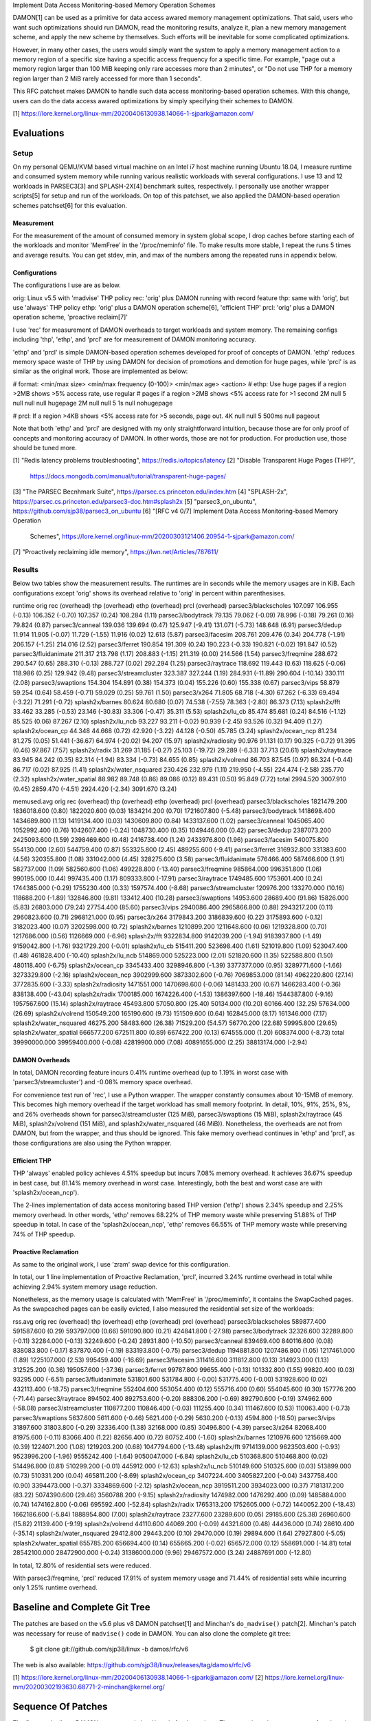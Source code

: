 Implement Data Access Monitoring-based Memory Operation Schemes

DAMON[1] can be used as a primitive for data access awared memory management
optimizations.  That said, users who want such optimizations should run DAMON,
read the monitoring results, analyze it, plan a new memory management scheme,
and apply the new scheme by themselves.  Such efforts will be inevitable for
some complicated optimizations.

However, in many other cases, the users would simply want the system to apply a
memory management action to a memory region of a specific size having a
specific access frequency for a specific time.  For example, "page out a memory
region larger than 100 MiB keeping only rare accesses more than 2 minutes", or
"Do not use THP for a memory region larger than 2 MiB rarely accessed for more
than 1 seconds".

This RFC patchset makes DAMON to handle such data access monitoring-based
operation schemes.  With this change, users can do the data access awared
optimizations by simply specifying their schemes to DAMON.

[1] https://lore.kernel.org/linux-mm/20200406130938.14066-1-sjpark@amazon.com/


Evaluations
===========

Setup
-----

On my personal QEMU/KVM based virtual machine on an Intel i7 host machine
running Ubuntu 18.04, I measure runtime and consumed system memory while
running various realistic workloads with several configurations.  I use 13 and
12 workloads in PARSEC3[3] and SPLASH-2X[4] benchmark suites, respectively.  I
personally use another wrapper scripts[5] for setup and run of the workloads.
On top of this patchset, we also applied the DAMON-based operation schemes
patchset[6] for this evaluation.

Measurement
~~~~~~~~~~~

For the measurement of the amount of consumed memory in system global scope, I
drop caches before starting each of the workloads and monitor 'MemFree' in the
'/proc/meminfo' file.  To make results more stable, I repeat the runs 5 times
and average results.  You can get stdev, min, and max of the numbers among the
repeated runs in appendix below.

Configurations
~~~~~~~~~~~~~~

The configurations I use are as below.

orig: Linux v5.5 with 'madvise' THP policy
rec: 'orig' plus DAMON running with record feature
thp: same with 'orig', but use 'always' THP policy
ethp: 'orig' plus a DAMON operation scheme[6], 'efficient THP'
prcl: 'orig' plus a DAMON operation scheme, 'proactive reclaim[7]'

I use 'rec' for measurement of DAMON overheads to target workloads and system
memory.  The remaining configs including 'thp', 'ethp', and 'prcl' are for
measurement of DAMON monitoring accuracy.

'ethp' and 'prcl' is simple DAMON-based operation schemes developed for
proof of concepts of DAMON.  'ethp' reduces memory space waste of THP by using
DAMON for decision of promotions and demotion for huge pages, while 'prcl' is
as similar as the original work.  Those are implemented as below:

# format: <min/max size> <min/max frequency (0-100)> <min/max age> <action>
# ethp: Use huge pages if a region >2MB shows >5% access rate, use regular
# pages if a region >2MB shows <5% access rate for >1 second
2M null    5 null    null null    hugepage
2M null    null 5    1s null      nohugepage

# prcl: If a region >4KB shows <5% access rate for >5 seconds, page out.
4K null    null 5    500ms null      pageout

Note that both 'ethp' and 'prcl' are designed with my only straightforward
intuition, because those are for only proof of concepts and monitoring accuracy
of DAMON.  In other words, those are not for production.  For production use,
those should be tuned more.


[1] "Redis latency problems troubleshooting", https://redis.io/topics/latency
[2] "Disable Transparent Huge Pages (THP)",
    https://docs.mongodb.com/manual/tutorial/transparent-huge-pages/
[3] "The PARSEC Becnhmark Suite", https://parsec.cs.princeton.edu/index.htm
[4] "SPLASH-2x", https://parsec.cs.princeton.edu/parsec3-doc.htm#splash2x
[5] "parsec3_on_ubuntu", https://github.com/sjp38/parsec3_on_ubuntu
[6] "[RFC v4 0/7] Implement Data Access Monitoring-based Memory Operation
    Schemes",
    https://lore.kernel.org/linux-mm/20200303121406.20954-1-sjpark@amazon.com/
[7] "Proactively reclaiming idle memory", https://lwn.net/Articles/787611/


Results
-------

Below two tables show the measurement results.  The runtimes are in seconds
while the memory usages are in KiB.  Each configurations except 'orig' shows
its overhead relative to 'orig' in percent within parenthesises.

runtime                 orig     rec      (overhead) thp      (overhead) ethp     (overhead) prcl     (overhead)
parsec3/blackscholes    107.097  106.955  (-0.13)    106.352  (-0.70)    107.357  (0.24)     108.284  (1.11)
parsec3/bodytrack       79.135   79.062   (-0.09)    78.996   (-0.18)    79.261   (0.16)     79.824   (0.87)
parsec3/canneal         139.036  139.694  (0.47)     125.947  (-9.41)    131.071  (-5.73)    148.648  (6.91)
parsec3/dedup           11.914   11.905   (-0.07)    11.729   (-1.55)    11.916   (0.02)     12.613   (5.87)
parsec3/facesim         208.761  209.476  (0.34)     204.778  (-1.91)    206.157  (-1.25)    214.016  (2.52)
parsec3/ferret          190.854  191.309  (0.24)     190.223  (-0.33)    190.821  (-0.02)    191.847  (0.52)
parsec3/fluidanimate    211.317  213.798  (1.17)     208.883  (-1.15)    211.319  (0.00)     214.566  (1.54)
parsec3/freqmine        288.672  290.547  (0.65)     288.310  (-0.13)    288.727  (0.02)     292.294  (1.25)
parsec3/raytrace        118.692  119.443  (0.63)     118.625  (-0.06)    118.986  (0.25)     129.942  (9.48)
parsec3/streamcluster   323.387  327.244  (1.19)     284.931  (-11.89)   290.604  (-10.14)   330.111  (2.08)
parsec3/swaptions       154.304  154.891  (0.38)     154.373  (0.04)     155.226  (0.60)     155.338  (0.67)
parsec3/vips            58.879   59.254   (0.64)     58.459   (-0.71)    59.029   (0.25)     59.761   (1.50)
parsec3/x264            71.805   68.718   (-4.30)    67.262   (-6.33)    69.494   (-3.22)    71.291   (-0.72)
splash2x/barnes         80.624   80.680   (0.07)     74.538   (-7.55)    78.363   (-2.80)    86.373   (7.13)
splash2x/fft            33.462   33.285   (-0.53)    23.146   (-30.83)   33.306   (-0.47)    35.311   (5.53)
splash2x/lu_cb          85.474   85.681   (0.24)     84.516   (-1.12)    85.525   (0.06)     87.267   (2.10)
splash2x/lu_ncb         93.227   93.211   (-0.02)    90.939   (-2.45)    93.526   (0.32)     94.409   (1.27)
splash2x/ocean_cp       44.348   44.668   (0.72)     42.920   (-3.22)    44.128   (-0.50)    45.785   (3.24)
splash2x/ocean_ncp      81.234   81.275   (0.05)     51.441   (-36.67)   64.974   (-20.02)   94.207   (15.97)
splash2x/radiosity      90.976   91.131   (0.17)     90.325   (-0.72)    91.395   (0.46)     97.867   (7.57)
splash2x/radix          31.269   31.185   (-0.27)    25.103   (-19.72)   29.289   (-6.33)    37.713   (20.61)
splash2x/raytrace       83.945   84.242   (0.35)     82.314   (-1.94)    83.334   (-0.73)    84.655   (0.85)
splash2x/volrend        86.703   87.545   (0.97)     86.324   (-0.44)    86.717   (0.02)     87.925   (1.41)
splash2x/water_nsquared 230.426  232.979  (1.11)     219.950  (-4.55)    224.474  (-2.58)    235.770  (2.32)
splash2x/water_spatial  88.982   89.748   (0.86)     89.086   (0.12)     89.431   (0.50)     95.849   (7.72)
total                   2994.520 3007.910 (0.45)     2859.470 (-4.51)    2924.420 (-2.34)    3091.670 (3.24)


memused.avg             orig         rec          (overhead) thp          (overhead) ethp         (overhead) prcl         (overhead)
parsec3/blackscholes    1821479.200  1836018.600  (0.80)     1822020.600  (0.03)     1834214.200  (0.70)     1721607.800  (-5.48)
parsec3/bodytrack       1418698.400  1434689.800  (1.13)     1419134.400  (0.03)     1430609.800  (0.84)     1433137.600  (1.02)
parsec3/canneal         1045065.400  1052992.400  (0.76)     1042607.400  (-0.24)    1048730.400  (0.35)     1049446.000  (0.42)
parsec3/dedup           2387073.200  2425093.600  (1.59)     2398469.600  (0.48)     2416738.400  (1.24)     2433976.800  (1.96)
parsec3/facesim         540075.800   554130.000   (2.60)     544759.400   (0.87)     553325.800   (2.45)     489255.600   (-9.41)
parsec3/ferret          316932.800   331383.600   (4.56)     320355.800   (1.08)     331042.000   (4.45)     328275.600   (3.58)
parsec3/fluidanimate    576466.400   587466.600   (1.91)     582737.000   (1.09)     582560.600   (1.06)     499228.800   (-13.40)
parsec3/freqmine        985864.000   996351.800   (1.06)     990195.000   (0.44)     997435.400   (1.17)     809333.800   (-17.91)
parsec3/raytrace        1749485.600  1753601.400  (0.24)     1744385.000  (-0.29)    1755230.400  (0.33)     1597574.400  (-8.68)
parsec3/streamcluster   120976.200   133270.000   (10.16)    118688.200   (-1.89)    132846.800   (9.81)     133412.400   (10.28)
parsec3/swaptions       14953.600    28689.400    (91.86)    15826.000    (5.83)     26803.000    (79.24)    27754.400    (85.60)
parsec3/vips            2940086.400  2965866.800  (0.88)     2943217.200  (0.11)     2960823.600  (0.71)     2968121.000  (0.95)
parsec3/x264            3179843.200  3186839.600  (0.22)     3175893.600  (-0.12)    3182023.400  (0.07)     3202598.000  (0.72)
splash2x/barnes         1210899.200  1211648.600  (0.06)     1219328.800  (0.70)     1217686.000  (0.56)     1126669.000  (-6.96)
splash2x/fft            9322834.800  9142039.200  (-1.94)    9183937.800  (-1.49)    9159042.800  (-1.76)    9321729.200  (-0.01)
splash2x/lu_cb          515411.200   523698.400   (1.61)     521019.800   (1.09)     523047.400   (1.48)     461828.400   (-10.40)
splash2x/lu_ncb         514869.000   525223.000   (2.01)     521820.600   (1.35)     522588.800   (1.50)     480118.400   (-6.75)
splash2x/ocean_cp       3345433.400  3298946.800  (-1.39)    3377377.000  (0.95)     3289771.600  (-1.66)    3273329.800  (-2.16)
splash2x/ocean_ncp      3902999.600  3873302.600  (-0.76)    7069853.000  (81.14)    4962220.800  (27.14)    3772835.600  (-3.33)
splash2x/radiosity      1471551.000  1470698.600  (-0.06)    1481433.200  (0.67)     1466283.400  (-0.36)    838138.400   (-43.04)
splash2x/radix          1700185.000  1674226.400  (-1.53)    1386397.600  (-18.46)   1544387.800  (-9.16)    1957567.600  (15.14)
splash2x/raytrace       45493.800    57050.800    (25.40)    50134.000    (10.20)    60166.400    (32.25)    57634.000    (26.69)
splash2x/volrend        150549.200   165190.600   (9.73)     151509.600   (0.64)     162845.000   (8.17)     161346.000   (7.17)
splash2x/water_nsquared 46275.200    58483.600    (26.38)    71529.200    (54.57)    56770.200    (22.68)    59995.800    (29.65)
splash2x/water_spatial  666577.200   672511.800   (0.89)     667422.200   (0.13)     674555.000   (1.20)     608374.000   (-8.73)
total                   39990000.000 39959400.000 (-0.08)    42819900.000 (7.08)     40891655.000 (2.25)     38813174.000 (-2.94)


DAMON Overheads
~~~~~~~~~~~~~~~

In total, DAMON recording feature incurs 0.41% runtime overhead (up to 1.19% in
worst case with 'parsec3/streamcluster') and -0.08% memory space overhead.

For convenience test run of 'rec', I use a Python wrapper.  The wrapper
constantly consumes about 10-15MB of memory.  This becomes high memory overhead
if the target workload has small memory footprint.  In detail, 10%, 91%, 25%,
9%, and 26% overheads shown for parsec3/streamcluster (125 MiB),
parsec3/swaptions (15 MiB), splash2x/raytrace (45 MiB), splash2x/volrend (151
MiB), and splash2x/water_nsquared (46 MiB)).  Nonetheless, the overheads are
not from DAMON, but from the wrapper, and thus should be ignored.  This fake
memory overhead continues in 'ethp' and 'prcl', as those configurations are
also using the Python wrapper.


Efficient THP
~~~~~~~~~~~~~

THP 'always' enabled policy achieves 4.51% speedup but incurs 7.08% memory
overhead.  It achieves 36.67% speedup in best case, but 81.14% memory overhead
in worst case.  Interestingly, both the best and worst case are with
'splash2x/ocean_ncp').

The 2-lines implementation of data access monitoring based THP version ('ethp')
shows 2.34% speedup and 2.25% memory overhead.  In other words, 'ethp' removes
68.22% of THP memory waste while preserving 51.88% of THP speedup in total.  In
case of the 'splash2x/ocean_ncp', 'ethp' removes 66.55% of THP memory waste
while preserving 74% of THP speedup.


Proactive Reclamation
~~~~~~~~~~~~~~~~~~~~

As same to the original work, I use 'zram' swap device for this configuration.

In total, our 1 line implementation of Proactive Reclamation, 'prcl', incurred
3.24% runtime overhead in total while achieving 2.94% system memory usage
reduction.

Nonetheless, as the memory usage is calculated with 'MemFree' in
'/proc/meminfo', it contains the SwapCached pages.  As the swapcached pages can
be easily evicted, I also measured the residential set size of the workloads:

rss.avg                 orig         rec          (overhead) thp          (overhead) ethp         (overhead) prcl         (overhead)
parsec3/blackscholes    589877.400   591587.600   (0.29)     593797.000   (0.66)     591090.800   (0.21)     424841.800   (-27.98)
parsec3/bodytrack       32326.600    32289.800    (-0.11)    32284.000    (-0.13)    32249.600    (-0.24)    28931.800    (-10.50)
parsec3/canneal         839469.400   840116.600   (0.08)     838083.800   (-0.17)    837870.400   (-0.19)    833193.800   (-0.75)
parsec3/dedup           1194881.800  1207486.800  (1.05)     1217461.000  (1.89)     1225107.000  (2.53)     995459.400   (-16.69)
parsec3/facesim         311416.600   311812.800   (0.13)     314923.000   (1.13)     312525.200   (0.36)     195057.600   (-37.36)
parsec3/ferret          99787.800    99655.400    (-0.13)    101332.800   (1.55)     99820.400    (0.03)     93295.000    (-6.51)
parsec3/fluidanimate    531801.600   531784.800   (-0.00)    531775.400   (-0.00)    531928.600   (0.02)     432113.400   (-18.75)
parsec3/freqmine        552404.600   553054.400   (0.12)     555716.400   (0.60)     554045.600   (0.30)     157776.200   (-71.44)
parsec3/raytrace        894502.400   892753.600   (-0.20)    888306.200   (-0.69)    892790.600   (-0.19)    374962.600   (-58.08)
parsec3/streamcluster   110877.200   110846.400   (-0.03)    111255.400   (0.34)     111467.600   (0.53)     110063.400   (-0.73)
parsec3/swaptions       5637.600     5611.600     (-0.46)    5621.400     (-0.29)    5630.200     (-0.13)    4594.800     (-18.50)
parsec3/vips            31897.600    31803.800    (-0.29)    32336.400    (1.38)     32168.000    (0.85)     30496.800    (-4.39)
parsec3/x264            82068.400    81975.600    (-0.11)    83066.400    (1.22)     82656.400    (0.72)     80752.400    (-1.60)
splash2x/barnes         1210976.600  1215669.400  (0.39)     1224071.200  (1.08)     1219203.200  (0.68)     1047794.600  (-13.48)
splash2x/fft            9714139.000  9623503.600  (-0.93)    9523996.200  (-1.96)    9555242.400  (-1.64)    9050047.000  (-6.84)
splash2x/lu_cb          510368.800   510468.800   (0.02)     514496.800   (0.81)     510299.200   (-0.01)    445912.000   (-12.63)
splash2x/lu_ncb         510149.600   510325.600   (0.03)     513899.000   (0.73)     510331.200   (0.04)     465811.200   (-8.69)
splash2x/ocean_cp       3407224.400  3405827.200  (-0.04)    3437758.400  (0.90)     3394473.000  (-0.37)    3334869.600  (-2.12)
splash2x/ocean_ncp      3919511.200  3934023.000  (0.37)     7181317.200  (83.22)    5074390.600  (29.46)    3560788.200  (-9.15)
splash2x/radiosity      1474982.000  1476292.400  (0.09)     1485884.000  (0.74)     1474162.800  (-0.06)    695592.400   (-52.84)
splash2x/radix          1765313.200  1752605.000  (-0.72)    1440052.200  (-18.43)   1662186.600  (-5.84)    1888954.800  (7.00)
splash2x/raytrace       23277.600    23289.600    (0.05)     29185.600    (25.38)    26960.600    (15.82)    21139.400    (-9.19)
splash2x/volrend        44110.600    44069.200    (-0.09)    44321.600    (0.48)     44436.000    (0.74)     28610.400    (-35.14)
splash2x/water_nsquared 29412.800    29443.200    (0.10)     29470.000    (0.19)     29894.600    (1.64)     27927.800    (-5.05)
splash2x/water_spatial  655785.200   656694.400   (0.14)     655665.200   (-0.02)    656572.000   (0.12)     558691.000   (-14.81)
total                   28542100.000 28472900.000 (-0.24)    31386000.000 (9.96)     29467572.000 (3.24)     24887691.000 (-12.80)

In total, 12.80% of residential sets were reduced.

With parsec3/freqmine, 'prcl' reduced 17.91% of system memory usage and 71.44%
of residential sets while incurring only 1.25% runtime overhead.


Baseline and Complete Git Tree
==============================


The patches are based on the v5.6 plus v8 DAMON patchset[1] and Minchan's
``do_madvise()`` patch[2].  Minchan's patch was necessary for reuse of
``madvise()`` code in DAMON.  You can also clone the complete git tree:

    $ git clone git://github.com/sjp38/linux -b damos/rfc/v6

The web is also available:
https://github.com/sjp38/linux/releases/tag/damos/rfc/v6


[1] https://lore.kernel.org/linux-mm/20200406130938.14066-1-sjpark@amazon.com/
[2] https://lore.kernel.org/linux-mm/20200302193630.68771-2-minchan@kernel.org/


Sequence Of Patches
===================

The first patch allows DAMON to reuse ``madvise()`` code for the actions.  The
second patch accounts age of each region.  The third patch implements the
handling of the schemes in DAMON and exports a kernel space programming
interface for it.  The fourth patch implements a debugfs interface for the
privileged people and programs.  The fifth and sixth patches each adds kunit
tests and selftests for these changes, and finally the seventhe patch adds
human friendly schemes support to the user space tool for DAMON.


Patch History
=============

Changes from RFC v5
(https://lore.kernel.org/linux-mm/20200330115042.17431-1-sjpark@amazon.com/)
 - Rebase on DAMON v8 patchset
 - Update test results
 - Fix DAMON userspace tool crash on signal handling
 - Fix checkpatch warnings

Changes from RFC v4
(https://lore.kernel.org/linux-mm/20200303121406.20954-1-sjpark@amazon.com/)
 - Handle CONFIG_ADVISE_SYSCALL
 - Clean up code (Jonathan Cameron)
 - Update test results
 - Rebase on v5.6 + DAMON v7

Changes from RFC v3
(https://lore.kernel.org/linux-mm/20200225102300.23895-1-sjpark@amazon.com/)
 - Add Reviewed-by from Brendan Higgins
 - Code cleanup: Modularize madvise() call
 - Fix a trivial bug in the wrapper python script
 - Add more stable and detailed evaluation results with updated ETHP scheme

Changes from RFC v2
(https://lore.kernel.org/linux-mm/20200218085309.18346-1-sjpark@amazon.com/)
 - Fix aging mechanism for more better 'old region' selection
 - Add more kunittests and kselftests for this patchset
 - Support more human friedly description and application of 'schemes'

Changes from RFC v1
(https://lore.kernel.org/linux-mm/20200210150921.32482-1-sjpark@amazon.com/)
 - Properly adjust age accounting related properties after splitting, merging,
   and action applying

==================================== >8 =======================================

Appendix: Stdev / min / max numbers among the repeated runs
===========================================================

Below are stdev/min/max of each number in the 5 repeated runs.

runtime_stdev           orig  rec   thp   ethp   prcl 
parsec3/blackscholes    0.968 0.344 0.942 0.686  0.998
parsec3/bodytrack       0.774 0.480 0.703 0.554  0.811
parsec3/canneal         4.788 2.858 5.790 5.472  2.740
parsec3/dedup           0.039 0.081 0.069 0.034  0.805
parsec3/facesim         2.443 1.540 1.440 1.104  1.456
parsec3/ferret          1.290 1.120 1.215 0.740  0.425
parsec3/fluidanimate    1.684 2.888 1.106 1.372  0.927
parsec3/freqmine        1.871 1.858 1.625 1.287  2.066
parsec3/raytrace        0.858 0.906 0.294 0.994  1.362
parsec3/streamcluster   3.142 1.918 1.667 2.388  2.288
parsec3/swaptions       1.168 1.097 1.340 0.678  0.820
parsec3/vips            0.243 0.689 0.306 0.372  0.799
parsec3/x264            4.312 4.370 5.466 4.908  6.697
splash2x/barnes         0.653 0.831 0.527 0.643  6.632
splash2x/fft            0.162 0.349 0.545 0.130  2.109
splash2x/lu_cb          0.868 0.632 0.342 0.544  1.081
splash2x/lu_ncb         1.267 0.853 1.939 1.020  1.031
splash2x/ocean_cp       0.191 0.264 0.361 0.330  1.497
splash2x/ocean_ncp      0.700 0.778 0.625 10.773 8.483
splash2x/radiosity      0.735 0.168 0.522 0.542  1.524
splash2x/radix          0.087 0.170 0.071 2.221  6.093
splash2x/raytrace       0.670 0.435 0.490 0.641  0.789
splash2x/volrend        0.510 0.917 0.941 0.467  1.265
splash2x/water_nsquared 1.030 1.523 3.348 2.123  3.088
splash2x/water_spatial  0.608 0.918 0.906 0.445  3.970


memused.avg_stdev       orig       rec       thp        ethp       prcl      
parsec3/blackscholes    7177.041   457.804   4383.605   4348.211   90410.681 
parsec3/bodytrack       5242.897   6320.575  5683.372   6394.144   5840.731  
parsec3/canneal         3184.229   1720.154  2376.988   5711.706   2700.059  
parsec3/dedup           75174.152  60494.403 53569.224  68923.064  47926.768 
parsec3/facesim         1541.295   540.054   975.971    2177.974   6268.291  
parsec3/ferret          2548.279   3327.212  3115.638   2743.695   2488.756  
parsec3/fluidanimate    2285.138   454.034   11107.196  4070.637   32511.547 
parsec3/freqmine        1755.124   3088.623  778.824    1678.288   16653.887 
parsec3/raytrace        6131.038   4045.303  4256.371   1799.231   24729.930 
parsec3/streamcluster   1343.654   4528.505  3951.744   1858.964   1130.358  
parsec3/swaptions       1068.925   904.881   1160.615   1238.473   1084.037  
parsec3/vips            23036.966  25271.459 25392.252  23114.475  23138.259 
parsec3/x264            25651.583  20632.548 38064.938  35408.944  16795.800 
splash2x/barnes         4225.837   3197.037  3310.488   6113.420   105424.423
splash2x/fft            128834.428 75798.685 183232.230 43288.238  224031.825
splash2x/lu_cb          1938.978   454.602   2015.104   3397.805   31045.866 
splash2x/lu_ncb         3060.666   869.136   1879.629   2685.733   35044.952 
splash2x/ocean_cp       4597.261   32439.088 7665.899   8222.192   33961.730 
splash2x/ocean_ncp      4847.339   3113.802  5683.014   778490.022 90581.566 
splash2x/radiosity      3893.081   1810.792  2043.399   2626.202   177520.049
splash2x/radix          19154.048  7288.461  9847.327   124484.757 258540.188
splash2x/raytrace       2169.427   2412.817  1787.911   1361.230   1678.738  
splash2x/volrend        2564.985   2683.642  1635.776   1848.565   1977.785  
splash2x/water_nsquared 3428.873   4165.502  50631.216  3947.463   1756.141  
splash2x/water_spatial  2112.921   2028.010  1121.394   1016.742   53388.242 


rss.avg_stdev           orig      rec        thp        ethp       prcl      
parsec3/blackscholes    1948.347  2433.569   2378.384   2546.064   141780.371
parsec3/bodytrack       100.009   108.831    202.572    54.224     1675.922  
parsec3/canneal         2843.308  870.076    1212.655   1663.087   3129.842  
parsec3/dedup           38480.204 37967.975  15786.446  23358.440  284791.123
parsec3/facesim         424.304   261.595    1150.830   662.450    9413.968  
parsec3/ferret          42.593    242.034    793.083    192.745    994.699   
parsec3/fluidanimate    21.257    28.778     310.882    303.923    19284.083 
parsec3/freqmine        529.478   774.065    968.572    1323.927   29768.495 
parsec3/raytrace        1482.470  1229.837   2779.796   1418.954   50787.532 
parsec3/streamcluster   22.319    38.014     491.406    576.730    63.361    
parsec3/swaptions       25.843    40.859     55.464     33.796     304.075   
parsec3/vips            290.065   108.796    325.525    250.876    694.694   
parsec3/x264            335.630   239.158    689.243    404.686    833.712   
splash2x/barnes         8046.904  1798.924   2887.496   2314.673   209795.080
splash2x/fft            30165.250 150262.589 166604.977 162264.945 719396.468
splash2x/lu_cb          527.638   604.646    41.388     381.418    32601.509 
splash2x/lu_ncb         346.281   475.799    44.815     372.379    35382.669 
splash2x/ocean_cp       5392.266  6318.058   5840.898   31620.831  143325.540
splash2x/ocean_ncp      19098.959 4778.973   4479.653   810126.522 301918.519
splash2x/radiosity      2843.715  2147.503   201.863    1735.611   224067.639
splash2x/radix          18088.585 61704.051  8055.302   125733.584 144404.870
splash2x/raytrace       35.831    44.585     383.980    508.757    1280.050  
splash2x/volrend        94.167    53.868     276.262    293.683    4758.048  
splash2x/water_nsquared 25.849    31.638     212.514    405.700    845.312   
splash2x/water_spatial  1029.682  932.309    761.867    740.982    72889.161 


runtime_min             orig    rec     thp     ethp    prcl   
parsec3/blackscholes    106.213 106.719 105.610 106.572 106.305
parsec3/bodytrack       78.427  78.711  78.362  78.724  79.217 
parsec3/canneal         129.649 134.706 119.055 122.529 144.037
parsec3/dedup           11.851  11.784  11.615  11.879  11.902 
parsec3/facesim         206.797 207.940 203.154 205.152 211.611
parsec3/ferret          189.671 190.004 189.038 190.212 191.398
parsec3/fluidanimate    210.159 211.238 208.214 209.906 213.499
parsec3/freqmine        286.665 287.817 285.679 287.323 289.858
parsec3/raytrace        117.768 118.418 118.218 118.024 127.414
parsec3/streamcluster   318.597 324.726 282.782 287.918 327.838
parsec3/swaptions       152.893 153.795 153.263 154.382 154.420
parsec3/vips            58.626  58.587  57.937  58.605  58.739 
parsec3/x264            63.521  62.478  61.051  62.186  63.234 
splash2x/barnes         79.714  79.898  73.805  77.650  80.935 
splash2x/fft            33.244  32.718  22.796  33.156  33.335 
splash2x/lu_cb          84.805  85.147  84.230  85.163  86.571 
splash2x/lu_ncb         91.566  92.375  89.347  92.681  93.086 
splash2x/ocean_cp       44.232  44.353  42.633  43.694  44.871 
splash2x/ocean_ncp      80.368  80.533  50.574  52.553  82.318 
splash2x/radiosity      90.339  90.913  89.892  90.920  96.185 
splash2x/radix          31.162  30.934  25.018  25.910  31.431 
splash2x/raytrace       83.350  83.738  81.611  82.822  83.847 
splash2x/volrend        86.300  86.856  85.510  86.249  86.766 
splash2x/water_nsquared 229.303 231.021 215.812 220.298 232.670
splash2x/water_spatial  88.469  88.853  88.331  88.929  90.077 


memused.avg_min         orig        rec         thp         ethp        prcl       
parsec3/blackscholes    1809364.000 1835314.000 1813451.000 1826121.000 1630498.000
parsec3/bodytrack       1408819.000 1422249.000 1408973.000 1419504.000 1421510.000
parsec3/canneal         1039707.000 1049621.000 1039820.000 1037775.000 1046253.000
parsec3/dedup           2272302.000 2305775.000 2324269.000 2284678.000 2340384.000
parsec3/facesim         538642.000  553479.000  543879.000  549316.000  482729.000 
parsec3/ferret          314537.000  326866.000  316134.000  326033.000  324641.000 
parsec3/fluidanimate    573472.000  587097.000  576695.000  577384.000  472345.000 
parsec3/freqmine        983999.000  990841.000  988803.000  994674.000  790472.000 
parsec3/raytrace        1740317.000 1745978.000 1736373.000 1751865.000 1571822.000
parsec3/streamcluster   119245.000  129308.000  111429.000  130599.000  131169.000 
parsec3/swaptions       13520.000   27454.000   14709.000   24348.000   26375.000  
parsec3/vips            2895249.000 2916070.000 2892703.000 2915398.000 2922162.000
parsec3/x264            3148004.000 3158819.000 3108839.000 3132153.000 3184442.000
splash2x/barnes         1204329.000 1207582.000 1213471.000 1209854.000 972893.000 
splash2x/fft            9103855.000 9030923.000 8821853.000 9076768.000 9093310.000
splash2x/lu_cb          512799.000  523165.000  518433.000  517195.000  434908.000 
splash2x/lu_ncb         511022.000  524206.000  518261.000  518286.000  429588.000 
splash2x/ocean_cp       3339946.000 3275718.000 3364925.000 3273474.000 3205815.000
splash2x/ocean_ncp      3897002.000 3867698.000 7062400.000 3896748.000 3656014.000
splash2x/radiosity      1466117.000 1468188.000 1478459.000 1463064.000 501738.000 
splash2x/radix          1662706.000 1660223.000 1373499.000 1343854.000 1676546.000
splash2x/raytrace       42092.000   53347.000   47940.000   58506.000   54551.000  
splash2x/volrend        147965.000  160264.000  149453.000  159835.000  158427.000 
splash2x/water_nsquared 41183.000   52633.000   38589.000   51521.000   56762.000  
splash2x/water_spatial  663324.000  669966.000  665693.000  673253.000  524625.000 


rss.avg_min             orig        rec         thp         ethp        prcl       
parsec3/blackscholes    588193.000  588546.000  590578.000  588837.000  281664.000 
parsec3/bodytrack       32217.000   32174.000   31990.000   32145.000   26986.000  
parsec3/canneal         834005.000  839363.000  836407.000  836148.000  829406.000 
parsec3/dedup           1139762.000 1139860.000 1203145.000 1178413.000 576406.000 
parsec3/facesim         310806.000  311600.000  313230.000  311588.000  180985.000 
parsec3/ferret          99717.000   99183.000   99762.000   99614.000   91774.000  
parsec3/fluidanimate    531788.000  531756.000  531612.000  531756.000  412085.000 
parsec3/freqmine        551729.000  551528.000  554331.000  552060.000  129924.000 
parsec3/raytrace        893291.000  890536.000  883761.000  890842.000  313465.000 
parsec3/streamcluster   110834.000  110805.000  110841.000  110949.000  109970.000 
parsec3/swaptions       5592.000    5571.000    5552.000    5592.000    4250.000   
parsec3/vips            31440.000   31691.000   31986.000   31859.000   29553.000  
parsec3/x264            81417.000   81643.000   82326.000   82033.000   79253.000  
splash2x/barnes         1195609.000 1212619.000 1220852.000 1215687.000 729684.000 
splash2x/fft            9669070.000 9337348.000 9256159.000 9346205.000 8074101.000
splash2x/lu_cb          509681.000  509389.000  514458.000  509917.000  422503.000 
splash2x/lu_ncb         509519.000  509445.000  513827.000  509706.000  414464.000 
splash2x/ocean_cp       3400068.000 3395874.000 3427799.000 3332119.000 3048358.000
splash2x/ocean_ncp      3882042.000 3924954.000 7174037.000 3958785.000 3185248.000
splash2x/radiosity      1469611.000 1472058.000 1485612.000 1472430.000 273727.000 
splash2x/radix          1729868.000 1629239.000 1429951.000 1433396.000 1782016.000
splash2x/raytrace       23236.000   23240.000   28648.000   26000.000   19658.000  
splash2x/volrend        43949.000   43989.000   43993.000   44031.000   21790.000  
splash2x/water_nsquared 29380.000   29392.000   29228.000   29376.000   26512.000  
splash2x/water_spatial  654377.000  655129.000  654335.000  655277.000  468940.000 


runtime_max             orig    rec     thp     ethp    prcl   
parsec3/blackscholes    108.604 107.629 108.206 108.454 108.968
parsec3/bodytrack       80.519  80.010  80.260  80.198  81.417 
parsec3/canneal         142.951 142.540 132.566 138.925 152.082
parsec3/dedup           11.959  12.039  11.800  11.965  13.637 
parsec3/facesim         213.169 211.975 206.659 208.279 215.987
parsec3/ferret          192.947 193.345 192.037 192.256 192.563
parsec3/fluidanimate    214.657 219.035 211.089 213.763 215.946
parsec3/freqmine        290.961 292.748 290.256 290.867 294.994
parsec3/raytrace        120.291 120.611 119.136 120.754 131.076
parsec3/streamcluster   328.033 330.483 286.858 294.857 334.514
parsec3/swaptions       156.425 156.669 156.413 156.223 156.838
parsec3/vips            59.286  60.539  58.863  59.658  60.912 
parsec3/x264            75.251  73.295  73.890  74.545  79.278 
splash2x/barnes         81.656  82.246  75.137  79.126  98.318 
splash2x/fft            33.703  33.682  24.230  33.540  38.137 
splash2x/lu_cb          87.183  86.863  85.175  86.592  89.392 
splash2x/lu_ncb         94.827  94.785  94.728  95.244  95.473 
splash2x/ocean_cp       44.728  45.108  43.582  44.699  48.746 
splash2x/ocean_ncp      81.929  82.763  52.385  80.177  104.032
splash2x/radiosity      92.328  91.331  91.345  92.441  100.571
splash2x/radix          31.367  31.428  25.230  31.416  46.456 
splash2x/raytrace       85.100  84.986  83.149  84.551  86.136 
splash2x/volrend        87.706  89.353  88.107  87.616  90.051 
splash2x/water_nsquared 232.325 235.516 225.639 226.242 240.900
splash2x/water_spatial  90.178  91.288  90.820  90.247  99.400 


memused.avg_max         orig        rec         thp         ethp        prcl       
parsec3/blackscholes    1830880.000 1836638.000 1825073.000 1838413.000 1834983.000
parsec3/bodytrack       1424251.000 1439700.000 1424370.000 1437457.000 1436895.000
parsec3/canneal         1048704.000 1054234.000 1046373.000 1054487.000 1054289.000
parsec3/dedup           2454882.000 2468178.000 2446912.000 2475403.000 2467548.000
parsec3/facesim         542743.000  555087.000  546519.000  555677.000  498430.000 
parsec3/ferret          320770.000  334671.000  323424.000  333681.000  331047.000 
parsec3/fluidanimate    579432.000  588311.000  604938.000  587856.000  562852.000 
parsec3/freqmine        988347.000  999098.000  991131.000  999570.000  840085.000 
parsec3/raytrace        1759165.000 1757903.000 1748236.000 1756988.000 1643533.000
parsec3/streamcluster   122665.000  142103.000  122903.000  135396.000  134189.000 
parsec3/swaptions       16468.000   29888.000   18057.000   27659.000   29626.000  
parsec3/vips            2961506.000 2985347.000 2959342.000 2978053.000 2983825.000
parsec3/x264            3213579.000 3213069.000 3213048.000 3226493.000 3226443.000
splash2x/barnes         1216327.000 1216342.000 1222147.000 1228269.000 1213209.000
splash2x/fft            9447877.000 9242495.000 9320845.000 9202797.000 9618066.000
splash2x/lu_cb          517854.000  524223.000  523710.000  527836.000  522041.000 
splash2x/lu_ncb         518300.000  526492.000  523630.000  526485.000  518812.000 
splash2x/ocean_cp       3352591.000 3363253.000 3388442.000 3295938.000 3297358.000
splash2x/ocean_ncp      3911762.000 3876720.000 7075796.000 5910359.000 3874687.000
splash2x/radiosity      1475186.000 1473229.000 1484861.000 1471090.000 985970.000 
splash2x/radix          1715992.000 1681228.000 1397396.000 1663675.000 2334163.000
splash2x/raytrace       47569.000   59269.000   52479.000   61762.000   59195.000  
splash2x/volrend        155099.000  168450.000  153224.000  165443.000  163687.000 
splash2x/water_nsquared 49437.000   63025.000   172478.000  62050.000   61817.000  
splash2x/water_spatial  669174.000  675915.000  668663.000  676081.000  675431.000 


rss.avg_max             orig        rec         thp         ethp        prcl       
parsec3/blackscholes    593417.000  593646.000  596394.000  594292.000  593634.000 
parsec3/bodytrack       32477.000   32478.000   32515.000   32303.000   31140.000  
parsec3/canneal         842209.000  841734.000  839817.000  841008.000  836965.000 
parsec3/dedup           1237156.000 1236922.000 1242695.000 1237438.000 1235870.000
parsec3/facesim         311877.000  312295.000  316325.000  313520.000  208345.000 
parsec3/ferret          99830.000   99829.000   101852.000  100168.000  94664.000  
parsec3/fluidanimate    531844.000  531828.000  532397.000  532536.000  468698.000 
parsec3/freqmine        553285.000  553677.000  556678.000  556215.000  214825.000 
parsec3/raytrace        897336.000  894063.000  891228.000  894188.000  437099.000 
parsec3/streamcluster   110896.000  110898.000  112198.000  112186.000  110167.000 
parsec3/swaptions       5662.000    5680.000    5689.000    5679.000    4975.000   
parsec3/vips            32174.000   31965.000   32901.000   32450.000   31694.000  
parsec3/x264            82322.000   82258.000   84176.000   83236.000   81624.000  
splash2x/barnes         1218530.000 1218027.000 1228857.000 1222907.000 1216512.000
splash2x/fft            9739818.000 9754926.000 9671148.000 9719001.000 9749458.000
splash2x/lu_cb          511047.000  511136.000  514576.000  511007.000  510434.000 
splash2x/lu_ncb         510527.000  510766.000  513958.000  510825.000  505870.000 
splash2x/ocean_cp       3416062.000 3412547.000 3445290.000 3416314.000 3413927.000
splash2x/ocean_ncp      3934963.000 3938964.000 7186934.000 6003152.000 3934187.000
splash2x/radiosity      1477524.000 1477620.000 1486136.000 1476725.000 899792.000 
splash2x/radix          1780157.000 1786530.000 1448784.000 1775975.000 2161045.000
splash2x/raytrace       23336.000   23348.000   29600.000   27407.000   22914.000  
splash2x/volrend        44244.000   44155.000   44711.000   44789.000   34089.000  
splash2x/water_nsquared 29444.000   29492.000   29825.000   30323.000   28810.000  
splash2x/water_spatial  657265.000  657890.000  656649.000  657176.000  656735.000 

